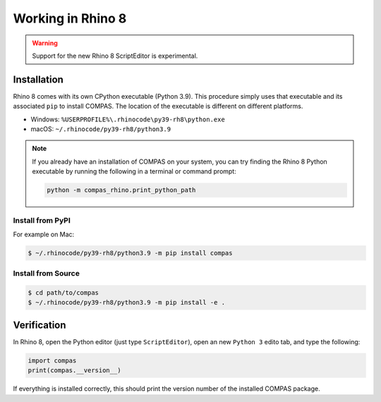 ********************************************************************************
Working in Rhino 8
********************************************************************************

.. warning::

    Support for the new Rhino 8 ScriptEditor is experimental.

.. info::

    The installation procedures listed here are for using COMPAS with CPython in Rhino 8.
    For using COMPAS with IronPython in Rhino 8, see :doc:`/userguide/cad.rhino`.


Installation
============

Rhino 8 comes with its own CPython executable (Python 3.9).
This procedure simply uses that executable and its associated ``pip`` to install COMPAS.
The location of the executable is different on different platforms.

* Windows: ``%USERPROFILE%\.rhinocode\py39-rh8\python.exe``
* macOS: ``~/.rhinocode/py39-rh8/python3.9``

.. note::

    If you already have an installation of COMPAS on your system, you can try finding the Rhino 8 Python executable by running the following in a terminal or command prompt:

    .. code-block:: bash

        python -m compas_rhino.print_python_path


Install from PyPI
~~~~~~~~~~~~~~~~~

For example on Mac:

.. code-block:: bash

    $ ~/.rhinocode/py39-rh8/python3.9 -m pip install compas


Install from Source
~~~~~~~~~~~~~~~~~~~

.. code-block:: bash

    $ cd path/to/compas
    $ ~/.rhinocode/py39-rh8/python3.9 -m pip install -e .


Verification
============

In Rhino 8, open the Python editor (just type ``ScriptEditor``), open an new ``Python 3`` edito tab, and type the following:

.. code-block:: python

    import compas
    print(compas.__version__)

If everything is installed correctly, this should print the version number of the installed COMPAS package.
